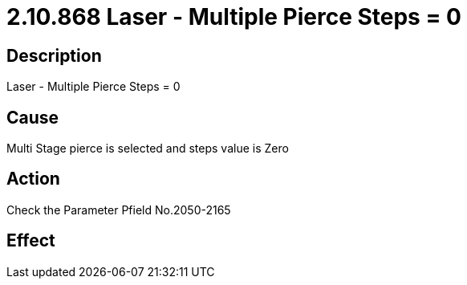 = 2.10.868 Laser - Multiple Pierce Steps = 0
:imagesdir: img

== Description

Laser - Multiple Pierce Steps = 0

== Cause
Multi Stage pierce is selected and steps value is Zero
 

== Action
Check the Parameter Pfield No.2050-2165
 

== Effect 
 


